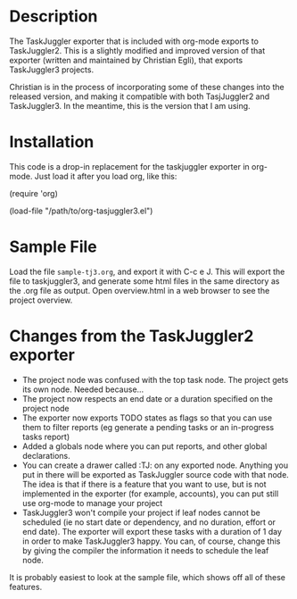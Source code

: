 
* Description

  The TaskJuggler exporter that is included with org-mode exports to
  TaskJuggler2. This is a slightly modified and improved version of that
  exporter (written and maintained by Christian Egli), that exports TaskJuggler3
  projects.

  Christian is in the process of incorporating some of these changes into the
  released version, and making it compatible with both TasjJuggler2 and
  TaskJuggler3. In the meantime, this is the version that I am using.

* Installation

  This code is a drop-in replacement for the taskjuggler exporter in org-mode.
  Just load it after you load org, like this:

  (require 'org)

  (load-file "/path/to/org-tasjuggler3.el")

* Sample File

  Load the file =sample-tj3.org=, and export it with C-c e J. This will export
  the file to taskjuggler3, and generate some html files in the same directory
  as the .org file as output. Open overview.html in a web browser to see the
  project overview.

* Changes from the TaskJuggler2 exporter
  
	- The project node was confused with the top task node. The project gets its
	  own node. Needed because...
	- The project now respects an end date or a duration specified on the project node
	- The exporter now exports TODO states as flags so that you can use them to
	  filter reports (eg generate a pending tasks or an in-progress tasks
	  report)
	- Added a globals node where you can put reports, and other global
	  declarations.
	- You can create a drawer called :TJ: on any exported node. Anything you put
	  in there will be exported as TaskJuggler source code with that node. The
	  idea is that if there is a feature that you want to use, but is not
	  implemented in the exporter (for example, accounts), you can put still use
	  org-mode to manage your project
	- TaskJuggler3 won't compile your project if leaf nodes cannot be scheduled
	  (ie no start date or dependency, and no duration, effort or end date). The
	  exporter will export these tasks with a duration of 1 day in order to make
	  TaskJuggler3 happy. You can, of course, change this by giving the compiler
	  the information it needs to schedule the leaf node.

  It is probably easiest to look at the sample file, which shows off all of
  these features.
